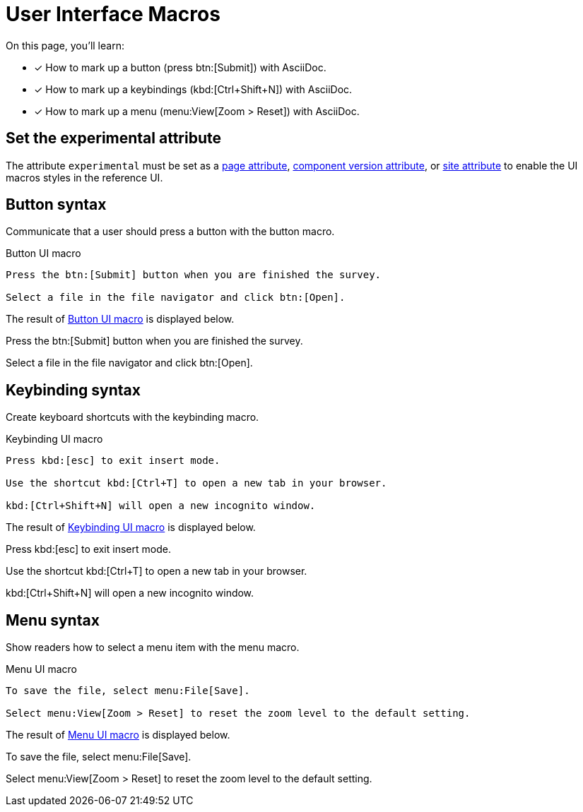 = User Interface Macros

On this page, you'll learn:

* [x] How to mark up a button (press btn:[Submit]) with AsciiDoc.
* [x] How to mark up a keybindings (kbd:[Ctrl+Shift+N]) with AsciiDoc.
* [x] How to mark up a menu (menu:View[Zoom > Reset]) with AsciiDoc.

== Set the experimental attribute

The attribute `experimental` must be set as a xref:page:define-and-modify-attributes.adoc[page attribute], xref:ROOT:component-attributes.adoc[component version attribute], or xref:playbook:asciidoc-attributes.adoc[site attribute] to enable the UI macros styles in the reference UI.

[#button]
== Button syntax

Communicate that a user should press a button with the button macro.

.Button UI macro
[#ex-btn]
----
Press the btn:[Submit] button when you are finished the survey.

Select a file in the file navigator and click btn:[Open].
----

The result of <<ex-btn>> is displayed below.

====
Press the btn:[Submit] button when you are finished the survey.

Select a file in the file navigator and click btn:[Open].
====

[#keybinding]
== Keybinding syntax

Create keyboard shortcuts with the keybinding macro.

.Keybinding UI macro
[#ex-kbd]
----
Press kbd:[esc] to exit insert mode.

Use the shortcut kbd:[Ctrl+T] to open a new tab in your browser.

kbd:[Ctrl+Shift+N] will open a new incognito window.
----

The result of <<ex-kbd>> is displayed below.

====
Press kbd:[esc] to exit insert mode.

Use the shortcut kbd:[Ctrl+T] to open a new tab in your browser.

kbd:[Ctrl+Shift+N] will open a new incognito window.
====

[#menu]
== Menu syntax

Show readers how to select a menu item with the menu macro.

.Menu UI macro
[#ex-menu]
----
To save the file, select menu:File[Save].

Select menu:View[Zoom > Reset] to reset the zoom level to the default setting.
----

The result of <<ex-menu>> is displayed below.

====
To save the file, select menu:File[Save].

Select menu:View[Zoom > Reset] to reset the zoom level to the default setting.
====
